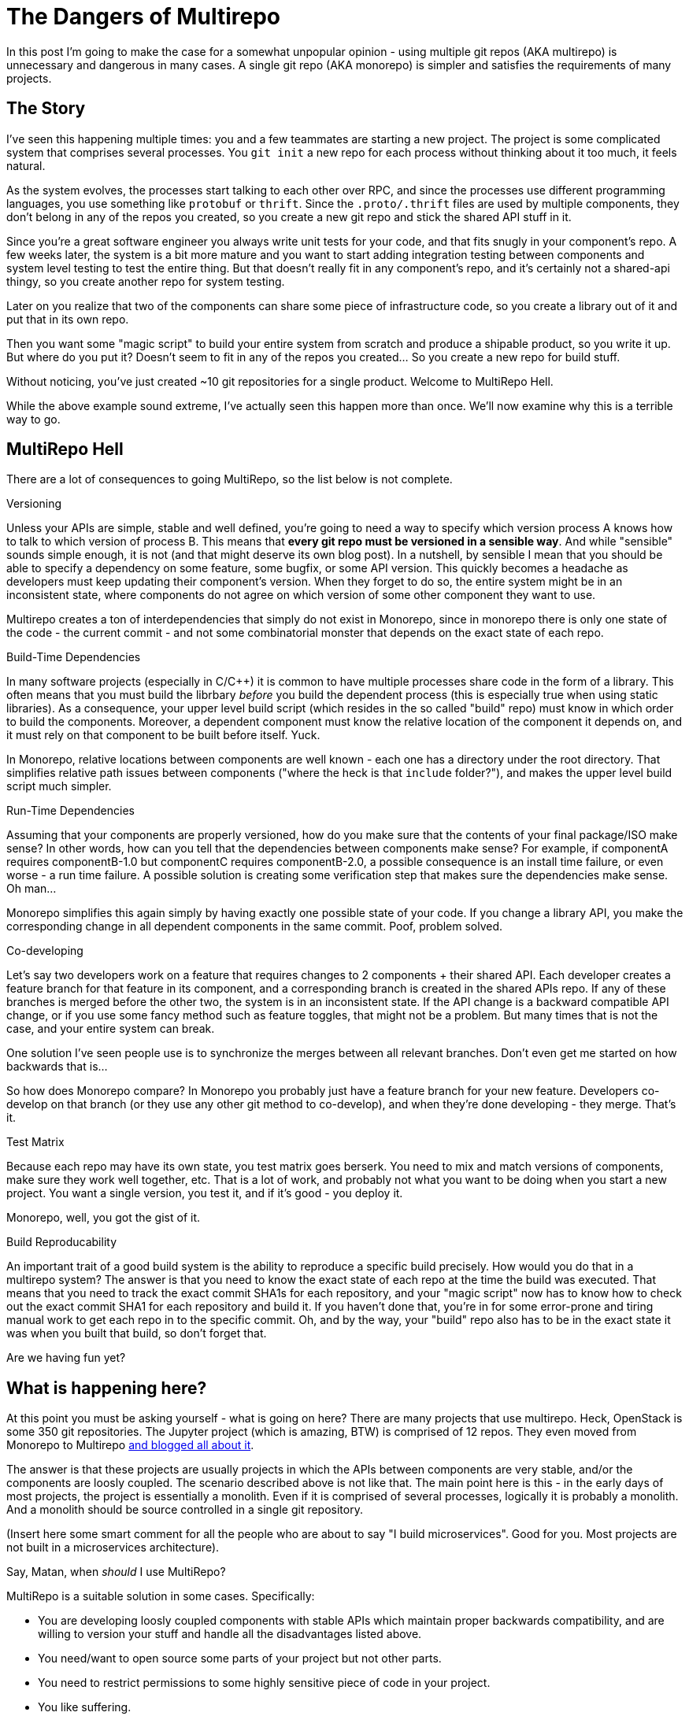 # The Dangers of Multirepo

In this post I'm going to make the case for a somewhat unpopular opinion - using multiple git repos (AKA multirepo) is unnecessary and dangerous in many cases. A single git repo (AKA monorepo) is simpler and satisfies the requirements of many projects.

## The Story

I've seen this happening multiple times: you and a few teammates are starting a new project. The project is some complicated system that comprises several processes. You `git init` a new repo for each process without thinking about it too much, it feels natural. 

As the system evolves, the processes start talking to each other over RPC, and since the processes use different programming languages, you use something like `protobuf` or `thrift`. Since the `.proto/.thrift` files are used by multiple components, they don't belong in any of the repos you created, so you create a new git repo and stick the shared API stuff in it.

Since you're a great software engineer you always write unit tests for your code, and that fits snugly in your component's repo. A few weeks later, the system is a bit more mature and you want to start adding integration testing between components and system level testing to test the entire thing. But that doesn't really fit in any component's repo, and it's certainly not a shared-api thingy, so you create another repo for system testing.

Later on you realize that two of the components can share some piece of infrastructure code, so you create a library out of it and put that in its own repo.

Then you want some "magic script" to build your entire system from scratch and produce a shipable product, so you write it up. But where do you put it? Doesn't seem to fit in any of the repos you created... So you create a new repo for build stuff.

Without noticing, you've just created ~10 git repositories for a single product. Welcome to MultiRepo Hell.

While the above example sound extreme, I've actually seen this happen more than once. We'll now examine why this is a terrible way to go.

## MultiRepo Hell

There are a lot of consequences to going MultiRepo, so the list below is not complete.

.Versioning
Unless your APIs are simple, stable and well defined, you're going to need a way to specify which version process A knows how to talk to which version of process B. This means that *every git repo must be versioned in a sensible way*. And while "sensible" sounds simple enough, it is not (and that might deserve its own blog post). In a nutshell, by sensible I mean that you should be able to specify a dependency on some feature, some bugfix, or some API version. This quickly becomes a headache as developers must keep updating their component's version. When they forget to do so, the entire system might be in an inconsistent state, where components do not agree on which version of some other component they want to use.

Multirepo creates a ton of interdependencies that simply do not exist in Monorepo, since in monorepo there is only one state of the code - the current commit - and not some combinatorial monster that depends on the exact state of each repo.

.Build-Time Dependencies
In many software projects (especially in C/C++) it is common to have multiple processes share code in the form of a library. This often means that you must build the librbary _before_ you build the dependent process (this is especially true when using static libraries). As a consequence, your upper level build script (which resides in the so called "build" repo) must know in which order to build the components. Moreover, a dependent component must know the relative location of the component it depends on, and it must rely on that component to be built before itself. Yuck.

In Monorepo, relative locations between components are well known - each one has a directory under the root directory. That simplifies relative path issues between components ("where the heck is that `include` folder?"), and makes the upper level build script much simpler.

.Run-Time Dependencies
Assuming that your components are properly versioned, how do you make sure that the contents of your final package/ISO make sense? In other words, how can you tell that the dependencies between components make sense? For example, if componentA requires componentB-1.0 but componentC requires componentB-2.0, a possible consequence is an install time failure, or even worse - a run time failure. A possible solution is creating some verification step that makes sure the dependencies make sense. Oh man...

Monorepo simplifies this again simply by having exactly one possible state of your code. If you change a library API, you make the corresponding change in all dependent components in the same commit. Poof, problem solved.

.Co-developing
Let's say two developers work on a feature that requires changes to 2 components + their shared API. Each developer creates a feature branch for that feature in its component, and a corresponding branch is created in the shared APIs repo. If any of these branches is merged before the other two, the system is in an inconsistent state. If the API change is a backward compatible API change, or if you use some fancy method such as feature toggles, that might not be a problem. But many times that is not the case, and your entire system can break.

One solution I've seen people use is to synchronize the merges between all relevant branches. Don't even get me started on how backwards that is...

So how does Monorepo compare? In Monorepo you probably just have a feature branch for your new feature. Developers co-develop on that branch (or they use any other git method to co-develop), and when they're done developing - they merge. That's it. 

.Test Matrix
Because each repo may have its own state, you test matrix goes berserk. You need to mix and match versions of components, make sure they work well together, etc. That is a lot of work, and probably not what you want to be doing when you start a new project. You want a single version, you test it, and if it's good - you deploy it.

Monorepo, well, you got the gist of it.

.Build Reproducability
An important trait of a good build system is the ability to reproduce a specific build precisely. How would you do that in a multirepo system? The answer is that you need to know the exact state of each repo at the time the build was executed. That means that you need to track the exact commit SHA1s for each repository, and your "magic script" now has to know how to check out the exact commit SHA1 for each repository and build it. If you haven't done that, you're in for some error-prone and tiring manual work to get each repo in to the specific commit. Oh, and by the way, your "build" repo also has to be in the exact state it was when you built that build, so don't forget that.

Are we having fun yet?

## What is happening here?
At this point you must be asking yourself - what is going on here? There are many projects that use multirepo. Heck, OpenStack is some 350 git repositories. The Jupyter project (which is amazing, BTW) is comprised of 12 repos. They even moved from Monorepo to Multirepo http://blog.jupyter.org/2015/04/15/the-big-split/[and blogged all about it].

The answer is that these projects are usually projects in which the APIs between components are very stable, and/or the components are loosly coupled. The scenario described above is not like that. The main point here is this - in the early days of most projects, the project is essentially a monolith. Even if it is comprised of several processes, logically it is probably a monolith. And a monolith should be source controlled in a single git repository.

(Insert here some smart comment for all the people who are about to say "I build microservices". Good for you. Most projects are not built in a microservices architecture).

.Say, Matan, when _should_ I use MultiRepo?
MultiRepo is a suitable solution in some cases. Specifically:

* You are developing loosly coupled components with stable APIs which maintain proper backwards compatibility, and are willing to version your stuff and handle all the disadvantages listed above.
* You need/want to open source some parts of your project but not other parts.
* You need to restrict permissions to some highly sensitive piece of code in your project.
* You like suffering. 


## Counter Arguments
Here are some common arguments that people have against using a single repo, and my thoughts on them:

* *"I might want to open source this component some day"* - Ok, when that day comes, break it off in to it’s own repo. 
* *"I don’t want to see other teams' commits in my git log"* - first of all, why? If components in the product tightly coupled, commits by other teams are very relevant to your work. If you still want to view just your team's history, run “git log .” inside your team’s sub directory.
* *"I don’t want to build the entire product when I make"* - you don’t have to, just run “make” in your team’s sub directory. However, you still can, if you need, build the entire product in a single command. 
* *"If I have an integration branch that comprises commits from different teams, it will be harder to rebase it on master"* - that is true, but it guarantees that when you do rebase over master, all the code is synced. With multiple repos, you get no such guarantee, and things will probably break after you rebase.
* *"I don’t want to clone the entire product, it’s too big"* - cloning does not happen often. And if the Linux Kernel could be version controlled in a single repo, why do you need more?

## Interesting Examples
* http://www.wired.com/2015/09/google-2-billion-lines-codeand-one-place/[Google Is 2 Billion Lines of Code—And It’s All in One Place]
* http://blog.jupyter.org/2015/04/15/the-big-split/[Project Jupyter's "The Big Split"]
* https://github.com/torvalds/linux[Linux Kernel]


## Bottom Line

If you are developing a single product, in which all components are tightly coupled and advance together, keep it simple and start out with a single repo. Each component can have its own subdirectory within that repo. The system wide build script/Makefile goes in the root of the repo. System tests get their own directory, and so does the shared APIs `proto` and `thrift` files.

People often make the mistake of thinking that a git repo corrolates with a single package, a single process, a single language or a single library. In essence, however, git is language agnostic and does not care how many processes, packages and/or libraries it contains. 

So https://en.wikipedia.org/wiki/KISS_principle[KISS] and start out with a single repo. If you later feel you absolutely must break it into more than one repo - https://help.github.com/articles/splitting-a-subfolder-out-into-a-new-repository/[it's easy to do so].

The main take away here is that using Multirepo does not come for free. There's a lot of overhead to maintaining multiple git repos, and you should avoid it if subdirectories within a single repo does the job for you.

